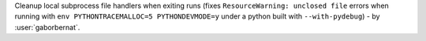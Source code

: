 Cleanup local subprocess file handlers when exiting runs (fixes ``ResourceWarning: unclosed file`` errors when running
with ``env PYTHONTRACEMALLOC=5 PYTHONDEVMODE=y`` under a python built with ``--with-pydebug``)
- by :user:`gaborbernat`.
